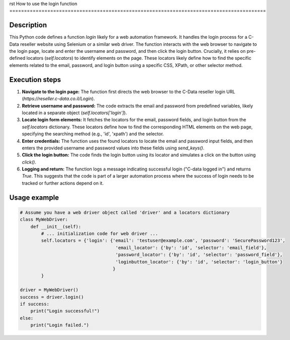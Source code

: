 rst
How to use the login function
========================================================================================

Description
-------------------------
This Python code defines a function `login` likely for a web automation framework. It handles the login process for a C-Data reseller website using Selenium or a similar web driver.  The function interacts with the web browser to navigate to the login page, locate and enter the username and password, and then click the login button.  Crucially, it relies on pre-defined locators (`self.locators`) to identify elements on the page. These locators likely define how to find the specific elements related to the email, password, and login button using a specific CSS, XPath, or other selector method.


Execution steps
-------------------------
1. **Navigate to the login page:** The function first directs the web browser to the C-Data reseller login URL (`https://reseller.c-data.co.il/Login`).

2. **Retrieve username and password:** The code extracts the email and password from predefined variables, likely located in a separate object (`self.locators['login']`).

3. **Locate login form elements:** It fetches the locators for the email, password fields, and login button from the `self.locators` dictionary. These locators define how to find the corresponding HTML elements on the web page, specifying the searching method (e.g., 'id', 'xpath') and the selector.

4. **Enter credentials:** The function uses the found locators to locate the email and password input fields, and then enters the provided username and password values into these fields using `send_keys()`.

5. **Click the login button:** The code finds the login button using its locator and simulates a click on the button using `click()`.

6. **Logging and return:** The function logs a message indicating successful login ("C-data logged in") and returns `True`. This suggests that the code is part of a larger automation process where the success of login needs to be tracked or further actions depend on it.


Usage example
-------------------------
.. code-block:: python

    # Assume you have a web driver object called 'driver' and a locators dictionary
    class MyWebDriver:
        def __init__(self):
            # ... initialization code for web driver ...
            self.locators = {'login': {'email': 'testuser@example.com', 'password': 'SecurePassword123',
                                        'email_locator': {'by': 'id', 'selector': 'email_field'},
                                        'password_locator': {'by': 'id', 'selector': 'password_field'},
                                        'loginbutton_locator': {'by': 'id', 'selector': 'login_button'}
                                       }
            }
    
    driver = MyWebDriver()
    success = driver.login()
    if success:
        print("Login successful!")
    else:
        print("Login failed.")